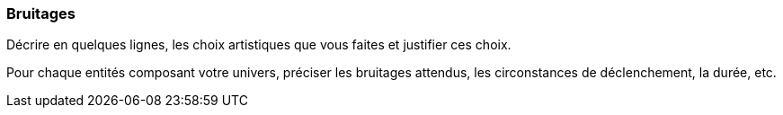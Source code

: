 === Bruitages
****
Décrire en quelques lignes, les choix artistiques que vous faites et justifier ces choix.

Pour chaque entités composant votre univers, préciser les bruitages attendus, les circonstances de déclenchement, la durée, etc.
****